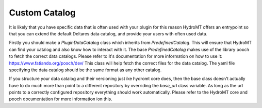 .. _custom_catalog:

Custom Catalog
==============

It is likely that you have specific data that is often used with your plugin
for this reason HydroMT offers an entrypoint so that you can extend the default
Deltares data catalog, and provide your users with often used data.

Firstly you should make a `PluginDataCatalog` class which inherits from `PredefinedCatalog`. This will ensure that HydroMT can find your catalog
and also know how to interact with it. The base `PredefinedCatalog` makes use
of the library pooch to fetch the correct data catalogs. Please refer to it's documentation for more information on how to use it: https://www.fatiando.org/pooch/dev/
This class will help fetch the correct files for the data catalog. The yaml
file specifying the data catalog should be the same format as any other catalog.

If you structure your data catalog and their versioning just ike hydromt core does,
then the base class doesn't actually have to do much more than point to a different
repository by overriding the `base_url` class variable. As long as the url points to a
correctly configured repository everything should work automatically. Please refer to
the HydroMT core and pooch documentation for more information ion this.
